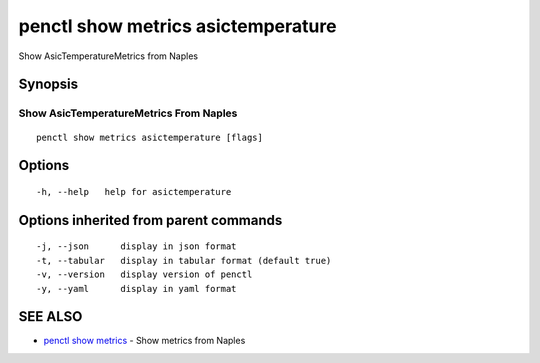 .. _penctl_show_metrics_asictemperature:

penctl show metrics asictemperature
-----------------------------------

Show AsicTemperatureMetrics from Naples

Synopsis
~~~~~~~~



---------------------------------
 Show AsicTemperatureMetrics From Naples 
---------------------------------


::

  penctl show metrics asictemperature [flags]

Options
~~~~~~~

::

  -h, --help   help for asictemperature

Options inherited from parent commands
~~~~~~~~~~~~~~~~~~~~~~~~~~~~~~~~~~~~~~

::

  -j, --json      display in json format
  -t, --tabular   display in tabular format (default true)
  -v, --version   display version of penctl
  -y, --yaml      display in yaml format

SEE ALSO
~~~~~~~~

* `penctl show metrics <penctl_show_metrics.rst>`_ 	 - Show metrics from Naples

